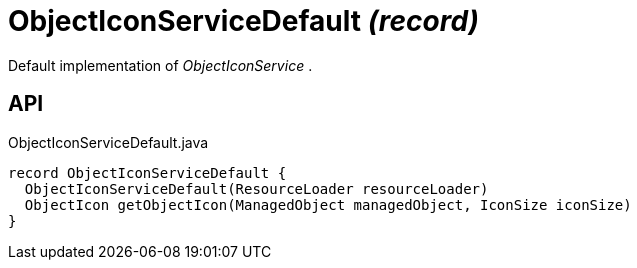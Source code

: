 = ObjectIconServiceDefault _(record)_
:Notice: Licensed to the Apache Software Foundation (ASF) under one or more contributor license agreements. See the NOTICE file distributed with this work for additional information regarding copyright ownership. The ASF licenses this file to you under the Apache License, Version 2.0 (the "License"); you may not use this file except in compliance with the License. You may obtain a copy of the License at. http://www.apache.org/licenses/LICENSE-2.0 . Unless required by applicable law or agreed to in writing, software distributed under the License is distributed on an "AS IS" BASIS, WITHOUT WARRANTIES OR  CONDITIONS OF ANY KIND, either express or implied. See the License for the specific language governing permissions and limitations under the License.

Default implementation of _ObjectIconService_ .

== API

[source,java]
.ObjectIconServiceDefault.java
----
record ObjectIconServiceDefault {
  ObjectIconServiceDefault(ResourceLoader resourceLoader)
  ObjectIcon getObjectIcon(ManagedObject managedObject, IconSize iconSize)
}
----

